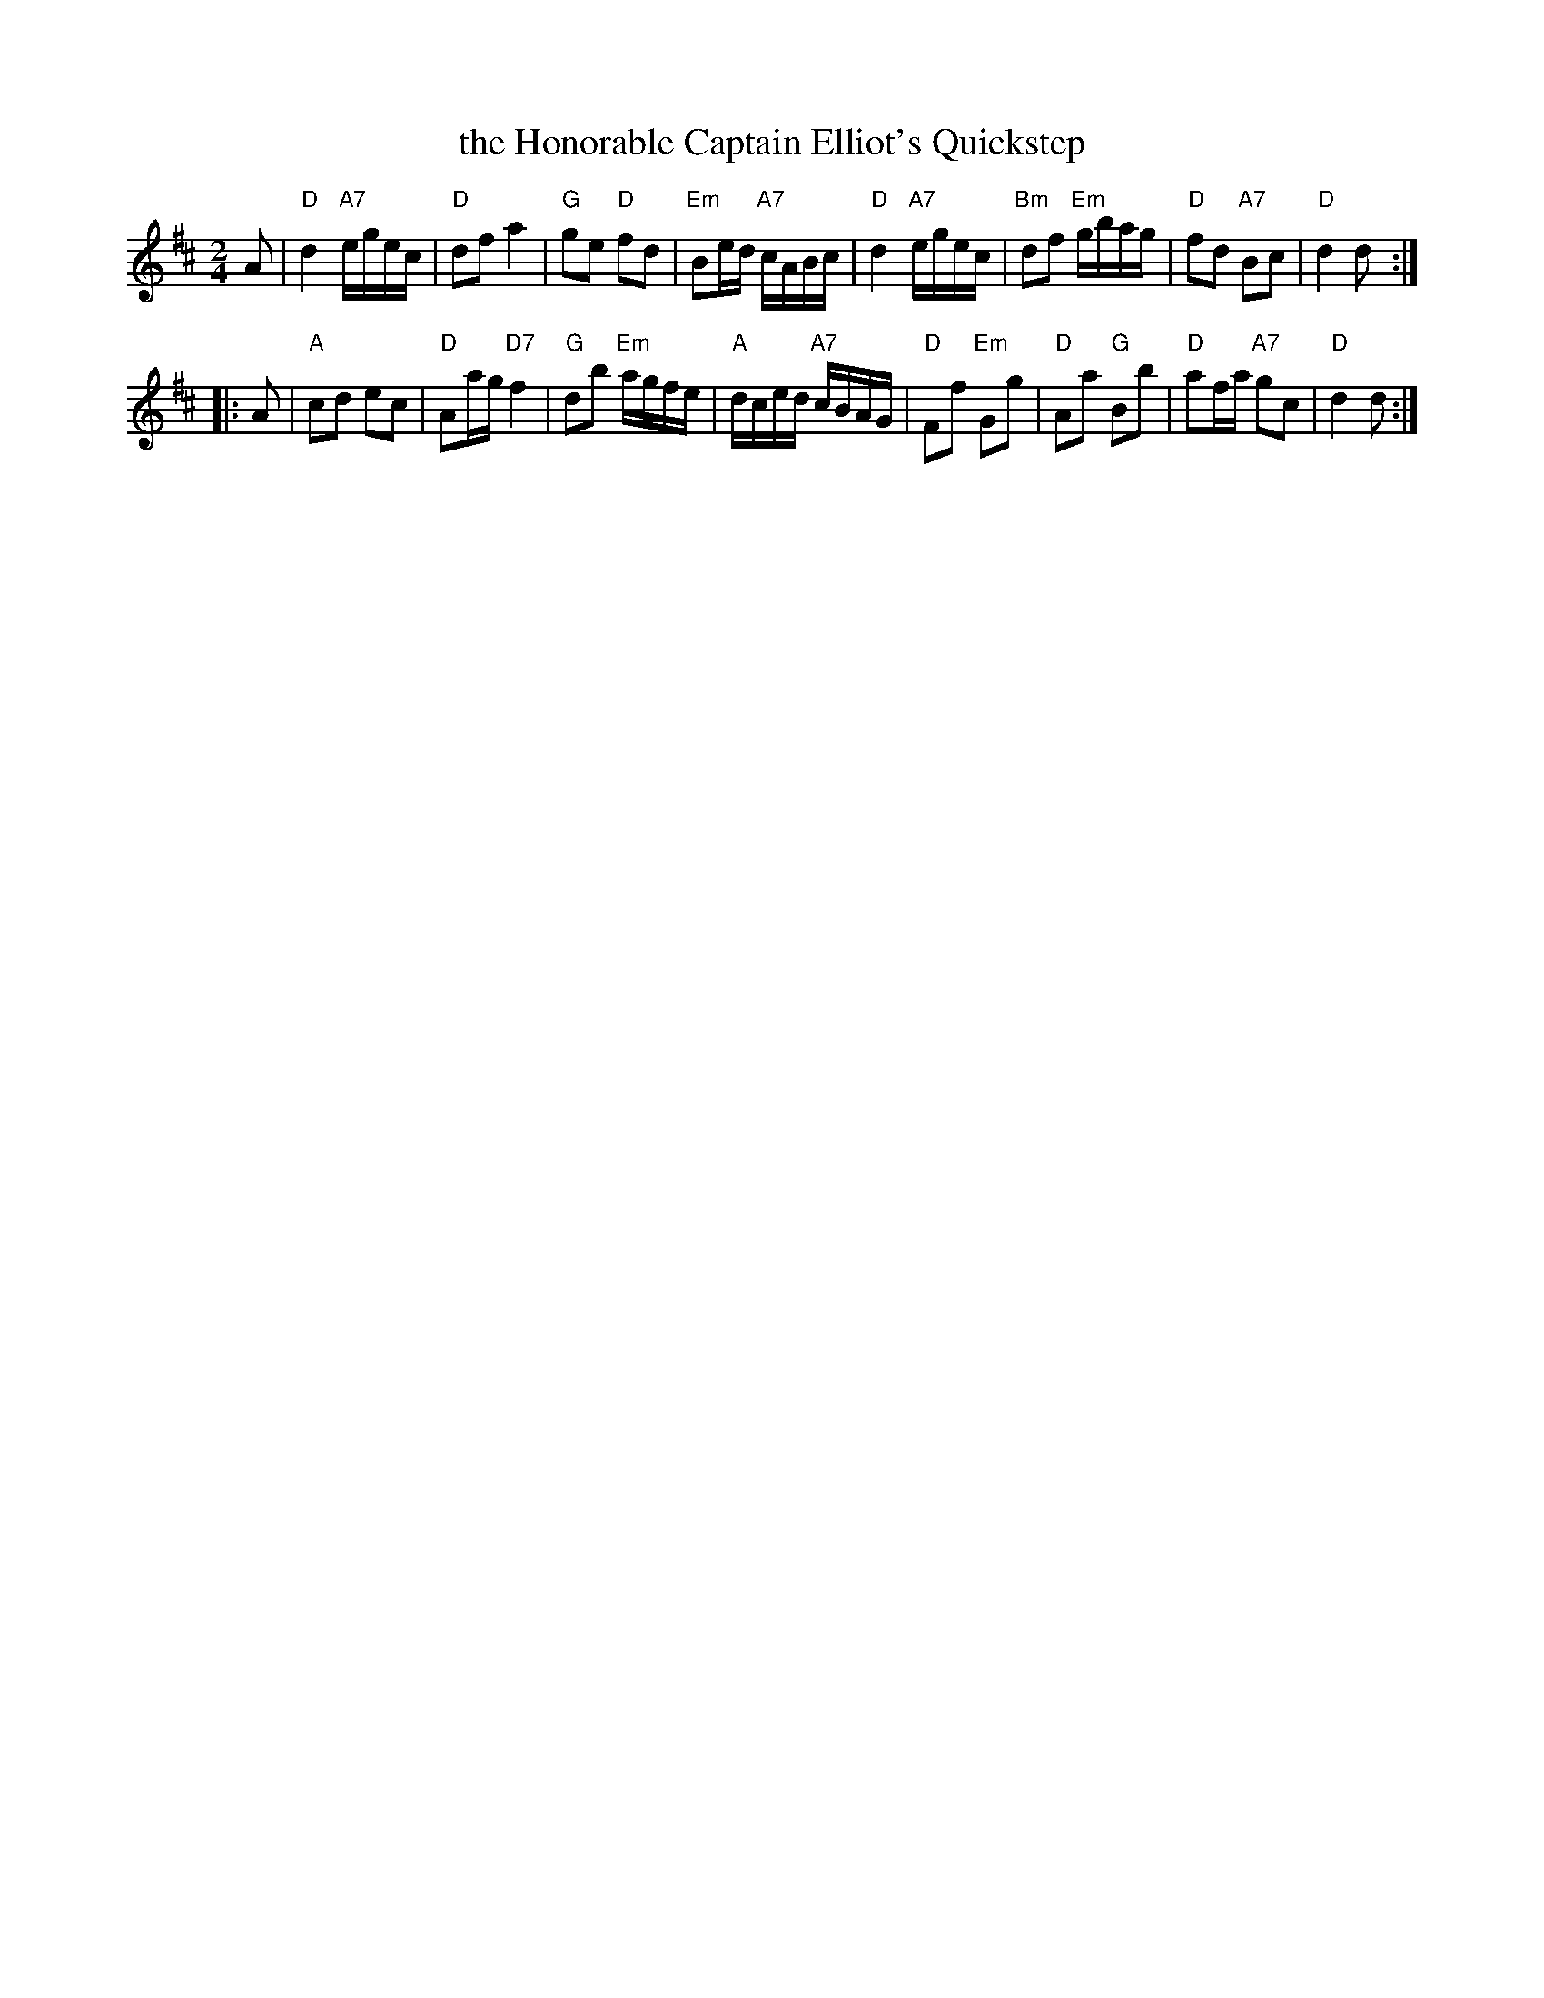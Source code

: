 X: 1
T: the Honorable Captain Elliot's Quickstep
M: 2/4
L: 1/8
K: D
A \
| "D"d2 "A7"e/g/e/c/ | "D"df a2 | "G"ge "D"fd | "Em"Be/d/ "A7"c/A/B/c/ \
| "D"d2 "A7"e/g/e/c/ | "Bm"df "Em"g/b/a/g/ |  "D"fd "A7"Bc | "D"d2 d :|
|: A \
| "A"cd ec | "D"Aa/g/ "D7"f2 | "G"db "Em"a/g/f/e/ |  "A"d/c/e/d/ "A7"c/B/A/G/ \
| "D"Ff "Em"Gg | "D"Aa "G"Bb | "D"af/a/ "A7"gc | "D"d2 d :|
